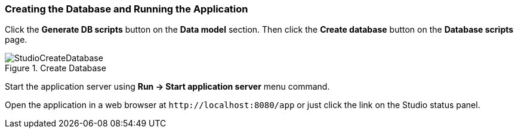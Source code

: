 :sourcesdir: ../../../source

[[qs_run_app]]
=== Creating the Database and Running the Application

Click the *Generate DB scripts* button on the *Data model* section. Then click the *Create database* button on the *Database scripts* page.

.Create Database
image::StudioCreateDatabase.png[align="center"]

Start the application server using *Run -> Start application server* menu command.

Open the application in a web browser at `++http://localhost:8080/app++` or just click the link on the Studio status panel.

